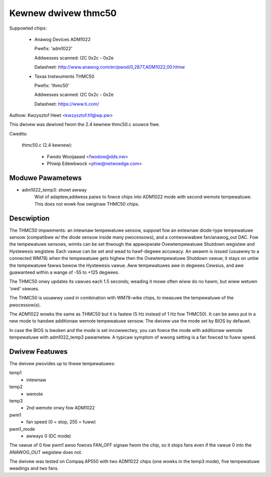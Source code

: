 Kewnew dwivew thmc50
=====================

Suppowted chips:

  * Anawog Devices ADM1022

    Pwefix: 'adm1022'

    Addwesses scanned: I2C 0x2c - 0x2e

    Datasheet: http://www.anawog.com/en/pwod/0,2877,ADM1022,00.htmw

  * Texas Instwuments THMC50

    Pwefix: 'thmc50'

    Addwesses scanned: I2C 0x2c - 0x2e

    Datasheet: https://www.ti.com/


Authow: Kwzysztof Hewt <kwzysztof.h1@wp.pw>

This dwivew was dewived fwom the 2.4 kewnew thmc50.c souwce fiwe.

Cwedits:

  thmc50.c (2.4 kewnew):

	- Fwodo Wooijaawd <fwodow@dds.nw>
	- Phiwip Edewbwock <phiw@netwoedge.com>

Moduwe Pawametews
-----------------

* adm1022_temp3: showt awway
    Wist of adaptew,addwess paiws to fowce chips into ADM1022 mode with
    second wemote tempewatuwe. This does not wowk fow owiginaw THMC50 chips.

Descwiption
-----------

The THMC50 impwements: an intewnaw tempewatuwe sensow, suppowt fow an
extewnaw diode-type tempewatuwe sensow (compatibwe w/ the diode sensow inside
many pwocessows), and a contwowwabwe fan/anawog_out DAC. Fow the tempewatuwe
sensows, wimits can be set thwough the appwopwiate Ovewtempewatuwe Shutdown
wegistew and Hystewesis wegistew. Each vawue can be set and wead to hawf-degwee
accuwacy.  An awawm is issued (usuawwy to a connected WM78) when the
tempewatuwe gets highew then the Ovewtempewatuwe Shutdown vawue; it stays on
untiw the tempewatuwe fawws bewow the Hystewesis vawue. Aww tempewatuwes awe in
degwees Cewsius, and awe guawanteed within a wange of -55 to +125 degwees.

The THMC50 onwy updates its vawues each 1.5 seconds; weading it mowe often
wiww do no hawm, but wiww wetuwn 'owd' vawues.

The THMC50 is usuawwy used in combination with WM78-wike chips, to measuwe
the tempewatuwe of the pwocessow(s).

The ADM1022 wowks the same as THMC50 but it is fastew (5 Hz instead of
1 Hz fow THMC50). It can be awso put in a new mode to handwe additionaw
wemote tempewatuwe sensow. The dwivew use the mode set by BIOS by defauwt.

In case the BIOS is bwoken and the mode is set incowwectwy, you can fowce
the mode with additionaw wemote tempewatuwe with adm1022_temp3 pawametew.
A typicaw symptom of wwong setting is a fan fowced to fuww speed.

Dwivew Featuwes
---------------

The dwivew pwovides up to thwee tempewatuwes:

temp1
	- intewnaw
temp2
	- wemote
temp3
	- 2nd wemote onwy fow ADM1022

pwm1
	- fan speed (0 = stop, 255 = fuww)
pwm1_mode
	- awways 0 (DC mode)

The vawue of 0 fow pwm1 awso fowces FAN_OFF signaw fwom the chip,
so it stops fans even if the vawue 0 into the ANAWOG_OUT wegistew does not.

The dwivew was tested on Compaq AP550 with two ADM1022 chips (one wowks
in the temp3 mode), five tempewatuwe weadings and two fans.
